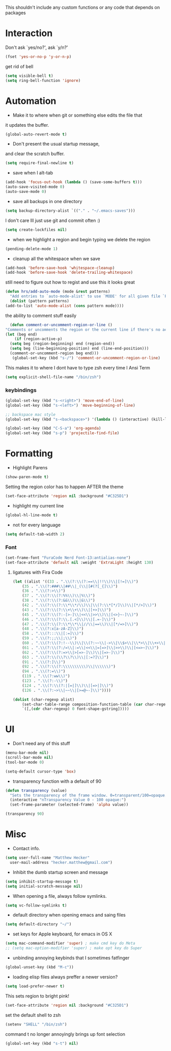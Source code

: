 This shouldn't include any custom functions or any code that depends
on packages

* Interaction
  Don't ask `yes/no?', ask `y/n?'

  #+BEGIN_SRC emacs-lisp
    (fset 'yes-or-no-p 'y-or-n-p)
  #+END_SRC

  get rid of bell

  #+BEGIN_SRC emacs-lisp
    (setq visible-bell t)
    (setq ring-bell-function 'ignore)
  #+END_SRC

* Automation
  - Make it to where when git or something else edits the file that
  it updates the buffer.

  #+BEGIN_SRC emacs-lisp
    (global-auto-revert-mode t)
  #+END_SRC

  - Don't present the usual startup message,
  and clear the scratch buffer.

  #+BEGIN_SRC emacs-lisp
    (setq require-final-newline t)
  #+END_SRC

  - save when I alt-tab

  #+BEGIN_SRC emacs-lisp
    (add-hook 'focus-out-hook (lambda () (save-some-buffers t)))
    (auto-save-visited-mode 0)
    (auto-save-mode 0)
  #+END_SRC

  - save all backups in one directory

  #+BEGIN_SRC emacs-lisp
    (setq backup-directory-alist `(("." . "~/.emacs-saves")))
  #+END_SRC

  I don't care Ill just use git and commit often :)

  #+BEGIN_SRC emacs-lisp
    (setq create-lockfiles nil)
  #+END_SRC

  - when we highlight a region and begin typing we delete
    the region

  #+BEGIN_SRC emacs-lisp
    (pending-delete-mode 1)
  #+END_SRC

  - cleanup all the whitespace when we save

  #+BEGIN_SRC emacs-lisp
    (add-hook 'before-save-hook 'whitespace-cleanup)
    (add-hook 'before-save-hook 'delete-trailing-whitespace)
  #+END_SRC

  still need to figure out how to regist and use this it looks great

  #+BEGIN_SRC emacs-lisp
    (defun hrs/add-auto-mode (mode &rest patterns)
      "Add entries to `auto-mode-alist' to use `MODE' for all given file `PATTERNS'."
      (dolist (pattern patterns)
    (add-to-list 'auto-mode-alist (cons pattern mode))))
  #+END_SRC

  the ability to comment stuff easily

  #+BEGIN_SRC emacs-lisp
    (defun comment-or-uncomment-region-or-line ()
  "Comments or uncomments the region or the current line if there's no active region." (interactive)
  (let (beg end)
      (if (region-active-p)
    (setq beg (region-beginning) end (region-end))
    (setq beg (line-beginning-position) end (line-end-position)))
    (comment-or-uncomment-region beg end)))
     (global-set-key (kbd "s-/") 'comment-or-uncomment-region-or-line)
  #+END_SRC

  This makes it to where I dont have to type zsh every time I Ansi Term

  #+BEGIN_SRC emacs-lisp
    (setq explicit-shell-file-name "/bin/zsh")
  #+END_SRC

*** keybindings
    #+BEGIN_SRC emacs-lisp
      (global-set-key (kbd "s-<right>") 'move-end-of-line)
      (global-set-key (kbd "s-<left>") 'move-beginning-of-line)

      ;; backspace mac style
      (global-set-key (kbd "s-<backspace>") '(lambda () (interactive) (kill-line 0)) )

      (global-set-key (kbd "C-S-a") 'org-agenda)
      (global-set-key (kbd "s-p") 'projectile-find-file)
    #+END_SRC


* Formatting
  - Highlight Parens

  #+BEGIN_SRC emacs-lisp
    (show-paren-mode t)
  #+END_SRC

  Setting the region color has to happen AFTER the theme

  #+BEGIN_SRC emacs-lisp
    (set-face-attribute 'region nil :background "#C325D1")
  #+END_SRC

  - highlight my current line

  #+BEGIN_SRC emacs-lisp
    (global-hl-line-mode t)
  #+END_SRC

  - not for every language

  #+BEGIN_SRC emacs-lisp
    (setq default-tab-width 2)
  #+END_SRC

*** Font

    #+BEGIN_SRC emacs-lisp
      (set-frame-font "FuraCode Nerd Font-13:antialias-none")
      (set-face-attribute 'default nil :weight 'ExtraLight :height 130)
    #+END_SRC

**** ligatures with Fira Code
       #+BEGIN_SRC emacs-lisp
  (let ((alist '((33 . ".\\(?:\\(?:==\\|!!\\)\\|[!=]\\)")
      (35 . ".\\(?:###\\|##\\|_(\\|[#(?[_{]\\)")
      (36 . ".\\(?:>\\)")
      (37 . ".\\(?:\\(?:%%\\)\\|%\\)")
      (38 . ".\\(?:\\(?:&&\\)\\|&\\)")
      (42 . ".\\(?:\\(?:\\*\\*/\\)\\|\\(?:\\*[*/]\\)\\|[*/>]\\)")
      (43 . ".\\(?:\\(?:\\+\\+\\)\\|[+>]\\)")
      (45 . ".\\(?:\\(?:-[>-]\\|<<\\|>>\\)\\|[<>}~-]\\)")
      (46 . ".\\(?:\\(?:\\.[.<]\\)\\|[.=-]\\)")
      (47 . ".\\(?:\\(?:\\*\\*\\|//\\|==\\)\\|[*/=>]\\)")
      (48 . ".\\(?:x[a-zA-Z]\\)")
      (58 . ".\\(?:::\\|[:=]\\)")
      (59 . ".\\(?:;;\\|;\\)")
      (60 . ".\\(?:\\(?:!--\\)\\|\\(?:~~\\|->\\|\\$>\\|\\*>\\|\\+>\\|--\\|<[<=-]\\|=[<=>]\\||>\\)\\|[*$+~/<=>|-]\\)")
      (61 . ".\\(?:\\(?:/=\\|:=\\|<<\\|=[=>]\\|>>\\)\\|[<=>~]\\)")
      (62 . ".\\(?:\\(?:=>\\|>[=>-]\\)\\|[=>-]\\)")
      (63 . ".\\(?:\\(\\?\\?\\)\\|[:=?]\\)")
      (91 . ".\\(?:]\\)")
      (92 . ".\\(?:\\(?:\\\\\\\\\\)\\|\\\\\\)")
      (94 . ".\\(?:=\\)")
      (119 . ".\\(?:ww\\)")
      (123 . ".\\(?:-\\)")
      (124 . ".\\(?:\\(?:|[=|]\\)\\|[=>|]\\)")
      (126 . ".\\(?:~>\\|~~\\|[>=@~-]\\)"))))

  (dolist (char-regexp alist)
      (set-char-table-range composition-function-table (car char-regexp)
      `([,(cdr char-regexp) 0 font-shape-gstring]))))
       #+END_SRC
* UI
  - Don't need any of this stuff

  #+BEGIN_SRC emacs-lisp
    (menu-bar-mode nil)
    (scroll-bar-mode nil)
    (tool-bar-mode 0)
  #+END_SRC

  #+BEGIN_SRC emacs-lisp
    (setq-default cursor-type 'box)
  #+END_SRC

  - transparency function with a default of 90

  #+BEGIN_SRC emacs-lisp
    (defun transparency (value)
      "Sets the transparency of the frame window. 0=transparent/100=opaque."
      (interactive "nTransparency Value 0 - 100 opaque:")
      (set-frame-parameter (selected-frame) 'alpha value))

    (transparency 90)
  #+END_SRC

* Misc
  - Contact info.
  #+BEGIN_SRC emacs-lisp
    (setq user-full-name "Matthew Hecker"
      user-mail-address "hecker.matthew@gmail.com")
  #+END_SRC

  - Inhibit the dumb startup screen and message

  #+BEGIN_SRC emacs-lisp
    (setq inhibit-startup-message t)
    (setq initial-scratch-message nil)
  #+END_SRC

  - When opening a file, always follow symlinks.

  #+BEGIN_SRC emacs-lisp
    (setq vc-follow-symlinks t)
  #+END_SRC

  - default directory when opening emacs and saing files

  #+BEGIN_SRC emacs-lisp
    (setq default-directory "~/")
  #+END_SRC

  - set keys for Apple keyboard, for emacs in OS X

  #+BEGIN_SRC emacs-lisp
    (setq mac-command-modifier 'super) ; make cmd key do Meta
    ;; (setq mac-option-modifier 'super) ; make opt key do Super
  #+END_SRC

  - unbinding annoying keybinds that I sometimes fatfinger

  #+BEGIN_SRC emacs-lisp
    (global-unset-key (kbd "M-c"))
  #+END_SRC

  - loading elisp files always preffer a newer version?

  #+BEGIN_SRC emacs-lisp
    (setq load-prefer-newer t)
  #+END_SRC

  This sets region to bright pink!

  #+BEGIN_SRC emacs-lisp
    (set-face-attribute 'region nil :background "#C325D1")
  #+END_SRC

  set the default shell to zsh
  #+BEGIN_SRC emacs-lisp
    (setenv "SHELL" "/bin/zsh")
  #+END_SRC

  command t no longer annoyingly brings up font selection
  #+BEGIN_SRC emacs-lisp
    (global-set-key (kbd "s-t") nil)
  #+END_SRC
